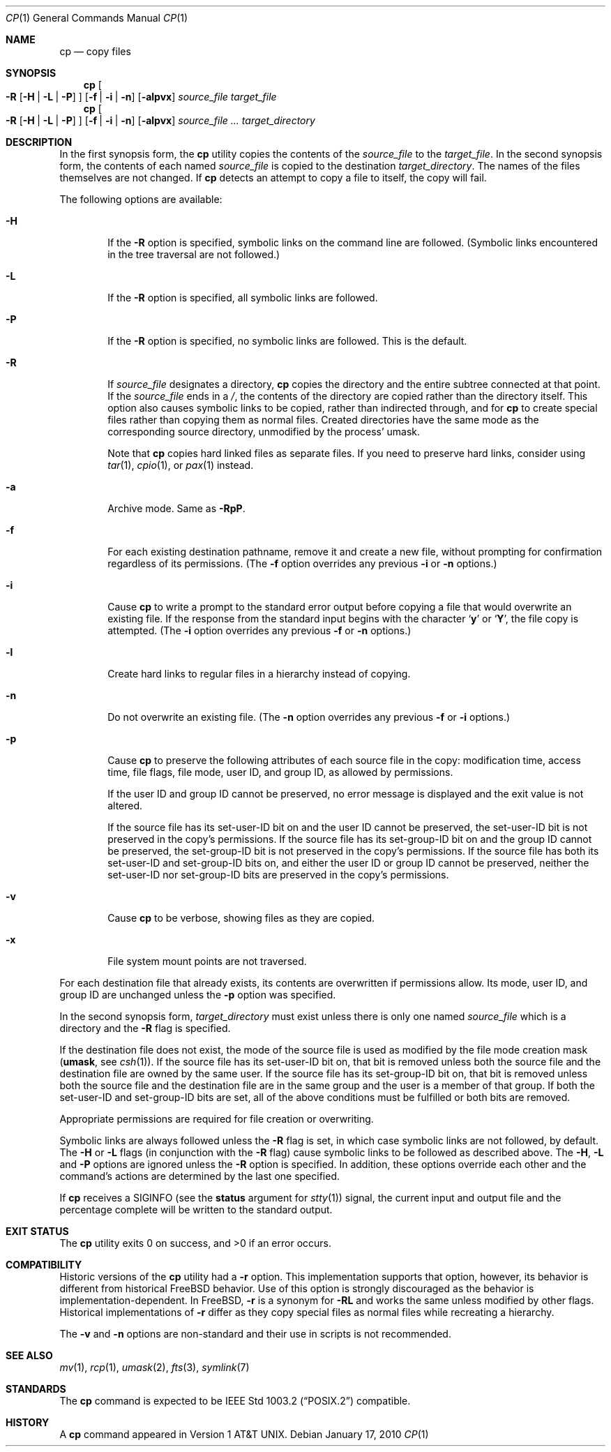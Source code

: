 .\"-
.\" Copyright (c) 1989, 1990, 1993, 1994
.\"	The Regents of the University of California.  All rights reserved.
.\"
.\" This code is derived from software contributed to Berkeley by
.\" the Institute of Electrical and Electronics Engineers, Inc.
.\"
.\" Redistribution and use in source and binary forms, with or without
.\" modification, are permitted provided that the following conditions
.\" are met:
.\" 1. Redistributions of source code must retain the above copyright
.\"    notice, this list of conditions and the following disclaimer.
.\" 2. Redistributions in binary form must reproduce the above copyright
.\"    notice, this list of conditions and the following disclaimer in the
.\"    documentation and/or other materials provided with the distribution.
.\" 4. Neither the name of the University nor the names of its contributors
.\"    may be used to endorse or promote products derived from this software
.\"    without specific prior written permission.
.\"
.\" THIS SOFTWARE IS PROVIDED BY THE REGENTS AND CONTRIBUTORS ``AS IS'' AND
.\" ANY EXPRESS OR IMPLIED WARRANTIES, INCLUDING, BUT NOT LIMITED TO, THE
.\" IMPLIED WARRANTIES OF MERCHANTABILITY AND FITNESS FOR A PARTICULAR PURPOSE
.\" ARE DISCLAIMED.  IN NO EVENT SHALL THE REGENTS OR CONTRIBUTORS BE LIABLE
.\" FOR ANY DIRECT, INDIRECT, INCIDENTAL, SPECIAL, EXEMPLARY, OR CONSEQUENTIAL
.\" DAMAGES (INCLUDING, BUT NOT LIMITED TO, PROCUREMENT OF SUBSTITUTE GOODS
.\" OR SERVICES; LOSS OF USE, DATA, OR PROFITS; OR BUSINESS INTERRUPTION)
.\" HOWEVER CAUSED AND ON ANY THEORY OF LIABILITY, WHETHER IN CONTRACT, STRICT
.\" LIABILITY, OR TORT (INCLUDING NEGLIGENCE OR OTHERWISE) ARISING IN ANY WAY
.\" OUT OF THE USE OF THIS SOFTWARE, EVEN IF ADVISED OF THE POSSIBILITY OF
.\" SUCH DAMAGE.
.\"
.\"	@(#)cp.1	8.3 (Berkeley) 4/18/94
.\" $FreeBSD: src/bin/cp/cp.1,v 1.41 2010/01/17 09:37:31 gavin Exp $
.\"
.Dd January 17, 2010
.Dt CP 1
.Os
.Sh NAME
.Nm cp
.Nd copy files
.Sh SYNOPSIS
.Nm
.Oo
.Fl R
.Op Fl H | Fl L | Fl P
.Oc
.Op Fl f | i | n
.Op Fl alpvx
.Ar source_file target_file
.Nm
.Oo
.Fl R
.Op Fl H | Fl L | Fl P
.Oc
.Op Fl f | i | n
.Op Fl alpvx
.Ar source_file ... target_directory
.Sh DESCRIPTION
In the first synopsis form, the
.Nm
utility copies the contents of the
.Ar source_file
to the
.Ar target_file .
In the second synopsis form,
the contents of each named
.Ar source_file
is copied to the destination
.Ar target_directory .
The names of the files themselves are not changed.
If
.Nm
detects an attempt to copy a file to itself, the copy will fail.
.Pp
The following options are available:
.Bl -tag -width flag
.It Fl H
If the
.Fl R
option is specified, symbolic links on the command line are followed.
(Symbolic links encountered in the tree traversal are not followed.)
.It Fl L
If the
.Fl R
option is specified, all symbolic links are followed.
.It Fl P
If the
.Fl R
option is specified, no symbolic links are followed.
This is the default.
.It Fl R
If
.Ar source_file
designates a directory,
.Nm
copies the directory and the entire subtree connected at that point.
If the
.Ar source_file
ends in a
.Pa / ,
the contents of the directory are copied rather than the
directory itself.
This option also causes symbolic links to be copied, rather than
indirected through, and for
.Nm
to create special files rather than copying them as normal files.
Created directories have the same mode as the corresponding source
directory, unmodified by the process' umask.
.Pp
Note that
.Nm
copies hard linked files as separate files.
If you need to preserve hard links, consider using
.Xr tar 1 ,
.Xr cpio 1 ,
or
.Xr pax 1
instead.
.It Fl a
Archive mode.
Same as
.Fl RpP .
.It Fl f
For each existing destination pathname, remove it and
create a new file, without prompting for confirmation
regardless of its permissions.
(The
.Fl f
option overrides any previous
.Fl i
or
.Fl n
options.)
.It Fl i
Cause
.Nm
to write a prompt to the standard error output before copying a file
that would overwrite an existing file.
If the response from the standard input begins with the character
.Sq Li y
or
.Sq Li Y ,
the file copy is attempted.
(The
.Fl i
option overrides any previous
.Fl f
or
.Fl n
options.)
.It Fl l
Create hard links to regular files in a hierarchy instead of copying.
.It Fl n
Do not overwrite an existing file.
(The
.Fl n
option overrides any previous
.Fl f
or
.Fl i
options.)
.It Fl p
Cause
.Nm
to preserve the following attributes of each source
file in the copy: modification time, access time,
file flags, file mode, user ID, and group ID, as allowed by permissions.
.Pp
If the user ID and group ID cannot be preserved, no error message
is displayed and the exit value is not altered.
.Pp
If the source file has its set-user-ID bit on and the user ID cannot
be preserved, the set-user-ID bit is not preserved
in the copy's permissions.
If the source file has its set-group-ID bit on and the group ID cannot
be preserved, the set-group-ID bit is not preserved
in the copy's permissions.
If the source file has both its set-user-ID and set-group-ID bits on,
and either the user ID or group ID cannot be preserved, neither
the set-user-ID nor set-group-ID bits are preserved in the copy's
permissions.
.It Fl v
Cause
.Nm
to be verbose, showing files as they are copied.
.It Fl x
File system mount points are not traversed.
.El
.Pp
For each destination file that already exists, its contents are
overwritten if permissions allow.
Its mode, user ID, and group
ID are unchanged unless the
.Fl p
option was specified.
.Pp
In the second synopsis form,
.Ar target_directory
must exist unless there is only one named
.Ar source_file
which is a directory and the
.Fl R
flag is specified.
.Pp
If the destination file does not exist, the mode of the source file is
used as modified by the file mode creation mask
.Pf ( Ic umask ,
see
.Xr csh 1 ) .
If the source file has its set-user-ID bit on, that bit is removed
unless both the source file and the destination file are owned by the
same user.
If the source file has its set-group-ID bit on, that bit is removed
unless both the source file and the destination file are in the same
group and the user is a member of that group.
If both the set-user-ID and set-group-ID bits are set, all of the above
conditions must be fulfilled or both bits are removed.
.Pp
Appropriate permissions are required for file creation or overwriting.
.Pp
Symbolic links are always followed unless the
.Fl R
flag is set, in which case symbolic links are not followed, by default.
The
.Fl H
or
.Fl L
flags (in conjunction with the
.Fl R
flag) cause symbolic links to be followed as described above.
The
.Fl H ,
.Fl L
and
.Fl P
options are ignored unless the
.Fl R
option is specified.
In addition, these options override each other and the
command's actions are determined by the last one specified.
.Pp
If
.Nm
receives a
.Dv SIGINFO
(see the
.Cm status
argument for
.Xr stty 1 )
signal, the current input and output file and the percentage complete
will be written to the standard output.
.Sh EXIT STATUS
.Ex -std
.Sh COMPATIBILITY
Historic versions of the
.Nm
utility had a
.Fl r
option.
This implementation supports that option, however, its behavior
is different from historical
.Fx
behavior.
Use of this option
is strongly discouraged as the behavior is
implementation-dependent.
In
.Fx ,
.Fl r
is a synonym for
.Fl RL
and works the same unless modified by other flags.
Historical implementations
of
.Fl r
differ as they copy special files as normal
files while recreating a hierarchy.
.Pp
The
.Fl v
and
.Fl n
options are non-standard and their use in scripts is not recommended.
.Sh SEE ALSO
.Xr mv 1 ,
.Xr rcp 1 ,
.Xr umask 2 ,
.Xr fts 3 ,
.Xr symlink 7
.Sh STANDARDS
The
.Nm
command is expected to be
.St -p1003.2
compatible.
.Sh HISTORY
A
.Nm
command appeared in
.At v1 .
